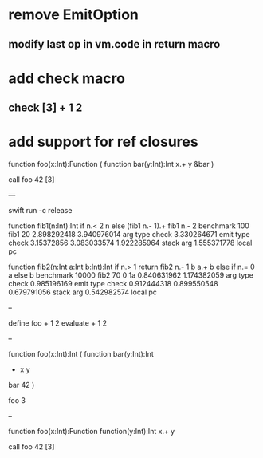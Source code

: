 * remove EmitOption
** modify last op in vm.code in return macro

* add check macro
** check [3] + 1 2

* add support for ref closures

function foo(x:Int):Function (
  function bar(y:Int):Int 
    x.+ y
  &bar
)

call foo 42 [3]

---

swift run -c release

function fib1(n:Int):Int if n.< 2 n else (fib1 n.- 1).+ fib1 n.- 2 benchmark 100 fib1 20
2.898292418 
3.940976014 arg type check
3.330264671 emit type check
3.15372856
3.083033574
1.922285964 stack arg
1.555371778 local pc

function fib2(n:Int a:Int b:Int):Int if n.> 1 return fib2 n.- 1 b a.+ b else if n.= 0 a else b benchmark 10000 fib2 70 0 1a
0.840631962 
1.174382059 arg type check
0.985196169 emit type check
0.912444318
0.899550548
0.679791056 stack arg
0.542982574 local pc

--

define foo + 1 2
evaluate + 1 2

--

function foo(x:Int):Int (
  function bar(y:Int):Int
    + x y
  bar 42
)

foo 3

--

function foo(x:Int):Function
  function(y:Int):Int 
    x.+ y

call foo 42 [3]
